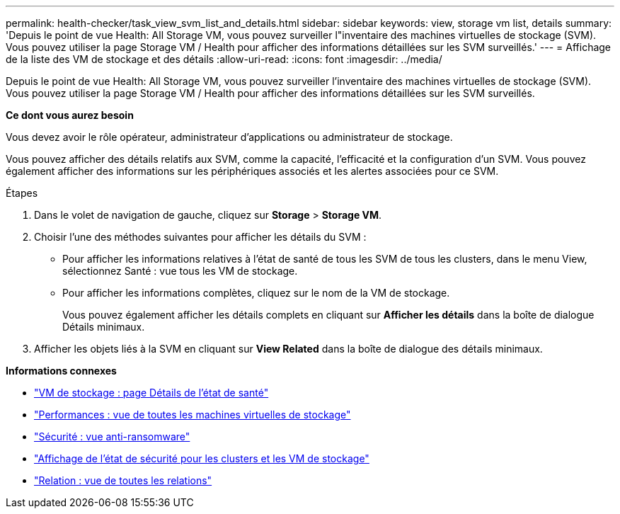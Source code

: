 ---
permalink: health-checker/task_view_svm_list_and_details.html 
sidebar: sidebar 
keywords: view, storage vm list, details 
summary: 'Depuis le point de vue Health: All Storage VM, vous pouvez surveiller l"inventaire des machines virtuelles de stockage (SVM). Vous pouvez utiliser la page Storage VM / Health pour afficher des informations détaillées sur les SVM surveillés.' 
---
= Affichage de la liste des VM de stockage et des détails
:allow-uri-read: 
:icons: font
:imagesdir: ../media/


[role="lead"]
Depuis le point de vue Health: All Storage VM, vous pouvez surveiller l'inventaire des machines virtuelles de stockage (SVM). Vous pouvez utiliser la page Storage VM / Health pour afficher des informations détaillées sur les SVM surveillés.

*Ce dont vous aurez besoin*

Vous devez avoir le rôle opérateur, administrateur d'applications ou administrateur de stockage.

Vous pouvez afficher des détails relatifs aux SVM, comme la capacité, l'efficacité et la configuration d'un SVM. Vous pouvez également afficher des informations sur les périphériques associés et les alertes associées pour ce SVM.

.Étapes
. Dans le volet de navigation de gauche, cliquez sur *Storage* > *Storage VM*.
. Choisir l'une des méthodes suivantes pour afficher les détails du SVM :
+
** Pour afficher les informations relatives à l'état de santé de tous les SVM de tous les clusters, dans le menu View, sélectionnez Santé : vue tous les VM de stockage.
** Pour afficher les informations complètes, cliquez sur le nom de la VM de stockage.
+
Vous pouvez également afficher les détails complets en cliquant sur *Afficher les détails* dans la boîte de dialogue Détails minimaux.



. Afficher les objets liés à la SVM en cliquant sur *View Related* dans la boîte de dialogue des détails minimaux.


*Informations connexes*

* link:../health-checker/reference_health_svm_details_page.html["VM de stockage : page Détails de l'état de santé"]
* link:../performance-checker/performance-view-all.html#performance-all-storage-vms-view["Performances : vue de toutes les machines virtuelles de stockage"]
* link:../health-checker/task_view_antiransomware_status_of_all_volumes_storage_vms.html#view-security-details-of-all-volumes-with-anti-ransomware-detection["Sécurité : vue anti-ransomware"]
* link:../health-checker/task_view_detailed_security_status_for_clusters_and_svms.html["Affichage de l'état de sécurité pour les clusters et les VM de stockage"]
* link:../data-protection/reference_relationship_all_relationships_view.html["Relation : vue de toutes les relations"]

